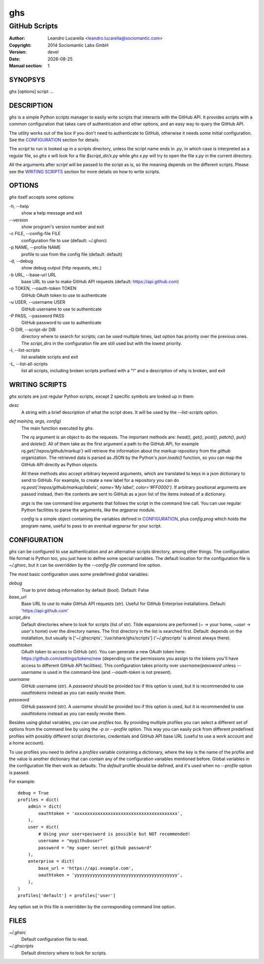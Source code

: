 
===
ghs
===

--------------
GitHub Scripts
--------------

:Author: Leandro Lucarella <leandro.lucarella@sociomantic.com>
:Copyright: 2014 Sociomantic Labs GmbH
:Version: devel
:Date: |date|
:Manual section: 1

.. |date| date::


SYNOPSYS
========

ghs [options] script ...


DESCRIPTION
===========

`ghs` is a simple Python scripts manager to easily write scripts that interacts
with the GitHub API. It provides scripts with a common configuration that takes
care of authentication and other options, and an easy way to query the GitHub
API.

The utility works out of the box if you don't need to authenticate to GitHub,
otherwise it needs some initial configuration. See the CONFIGURATION_ section
for details.

The *script* to run is looked up in a scripts directory, unless the script
name ends in `.py`, in which case is interpreted as a regular file, so `ghs x`
will look for a file `$script_dir/x.py` while `ghs x.py` will try to open the
file `x.py` in the current directory.

All the arguments after *script* will be passed to the script as is, so the
meaning depends on the different scripts. Please see the `WRITING SCRIPTS`_
section for more details on how to write scripts.

OPTIONS
=======

`ghs` itself accepts some options:

\-h, --help
  show a help message and exit

\--version
  show program's version number and exit

\-c FILE, --config-file FILE
  configuration file to use (default: ~/.ghsrc)

\-p NAME, --profile NAME
  profile to use from the config file (default: default)

\-d, --debug
  show debug output (http requests, etc.)

\-b URL, --base-url URL
  base URL to use to make GitHub API requests (default: https://api.github.com)

\-o TOKEN, --oauth-token TOKEN
  GitHub OAuth token to use to authenticate

\-u USER, --username USER
  GitHub username to use to authenticate

\-P PASS, --password PASS
  GitHub password to use to authenticate

\-D DIR, --script-dir DIR
  directory where to search for scripts; can be used multiple times, last
  option has priority over the previous ones. The `script_dirs` in the
  configuration file are still used but with the lowest priority.

\-l, --list-scripts
  list available scripts and exit

\-L, --list-all-scripts
  list all scripts, including broken scripts prefixed with a "!" and
  a description of why is broken, and exit


WRITING SCRIPTS
===============

`ghs` scripts are just regular Python scripts, except 2 specific symbols are
looked up in them:

`desc`
  A string with a brief description of what the script does. It will be used
  by the `--list-scripts` option.

`def main(rq, args, config)`
  The main function executed by `ghs`.

  The `rq` argument is an object to do the requests. The important methods
  are: `head()`, `get()`, `post()`, `patch()`, `put()` and `delete()`. All of
  them take as the first argument a path to the GitHub API, for example
  `rq.get('/repos/github/markup')` will retrieve the information about the
  *markup* repository from the *github* organization. The retrieved data is
  parsed as JSON by the Python's `json.loads()` function, so you can map the
  GitHub API directly as Python objects.

  All these methods also accept arbitrary keyword arguments, which are
  translated to keys in a json dictionary to send to GitHub. For example, to
  create a new label for a repository you can do
  `rq.post('/repos/github/markup/labels', name='My label', color='#FF0000')`.
  If arbitrary positional arguments are passed instead, then the contents are
  sent to GitHub as a json list of the items instead of a dictionary.

  `args` is the raw command line arguments that follows the script in the
  command line call. You can use regular Python facilities to parse the
  arguments, like the `argparse` module.

  `config` is a simple object containing the variables defined in
  CONFIGURATION_, plus `config.prog` which holds the program name, useful to
  pass to an eventual `argparse` for your script.


CONFIGURATION
=============

`ghs` can be configured to use authentication and an alternative scripts
directory, among other things. The configuration file format is Python too,
you just have to define some special variables. The default location for the
configuration file is `~/.ghsrc`, but it can be overridden by the
`--config-file` command line option.

The most basic configuration uses some predefined global variables:

`debug`
  True to print debug information by default (bool).
  Default: False

`base_url`
  Base URL to use to make GitHub API requests (str). Useful for GitHub
  Enterprise installations.
  Default: 'https://api.github.com'

`script_dirs`
  Default directories where to look for scripts (list of str). Tilde expansions
  are performed (`~` -> your home, `~user` -> `user`\ 's home) over the
  directory names. The first directory in the list is searched first.
  Default: depends on the installation, but usually is ['~/.ghscripts',
  '/usr/share/ghs/scripts'] ('~/.ghscripts' is almost always there).

`oauthtoken`
  OAuth token to access to GitHub (str). You can generate a new OAuth token
  here: https://github.com/settings/tokens/new (depending on the permissions
  you assign to the tokens you'll have access to different GitHub API
  facilities). This configuration takes priority over `username`/`password`
  unless `--username` is used in the command-line (and `--oauth-token` is not
  present).

`username`
  GitHub username (str). A `password` should be provided too if this option is
  used, but it is recommended to use `oauthtoken`\ s instead as you can easily
  revoke them.

`password`
  GitHub password (str). A `username` should be provided too if this option is
  used, but it is recommended to use `oauthtoken`\ s instead as you can easily
  revoke them.

Besides using global variables, you can use *profiles* too. By providing
multiple profiles you can select a different set of options from the command
line by using the `-p` or `--profile` option. This way you can easily pick
from different predefined profiles with possibly different script directories,
credentials and GitHub API base URL (useful to use a work account and a home
account).

To use profiles you need to define a `profiles` variable containing
a dictionary, where the key is the name of the profile and the value is
another dictionary that can contain any of the configuration variables
mentioned before. Global variables in the configuration file then work as
defaults. The `default` profile should be defined, and it's used when no
`--profile` option is passed.

For example::

  debug = True
  profiles = dict(
      admin = dict(
          oauthtoken = 'xxxxxxxxxxxxxxxxxxxxxxxxxxxxxxxxxxxxxxxx',
      ),
      user = dict(
          # Using your user+password is possible but NOT recommended!
          username = "mygithubuser"
          password = "my super secret github password"
      ),
      enterprise = dict(
          base_url = 'https://api.example.com',
          oauthtoken = 'yyyyyyyyyyyyyyyyyyyyyyyyyyyyyyyyyyyyyyyy',
      ),
  )
  profiles['default'] = profiles['user']

Any option set in this file is overridden by the corresponding command line
option.

FILES
=====

`~/.ghsrc`
  Default configuration file to read.

`~/.ghscripts`
  Default directory where to look for scripts.

.. vim: set et sw=2 :

